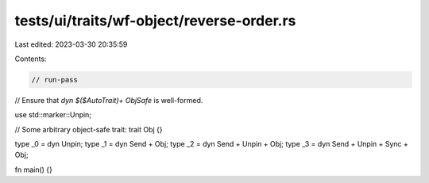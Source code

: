 tests/ui/traits/wf-object/reverse-order.rs
==========================================

Last edited: 2023-03-30 20:35:59

Contents:

.. code-block:: rs

    // run-pass

// Ensure that `dyn $($AutoTrait)+ ObjSafe` is well-formed.

use std::marker::Unpin;

// Some arbitrary object-safe trait:
trait Obj {}

type _0 = dyn Unpin;
type _1 = dyn Send + Obj;
type _2 = dyn Send + Unpin + Obj;
type _3 = dyn Send + Unpin + Sync + Obj;

fn main() {}


